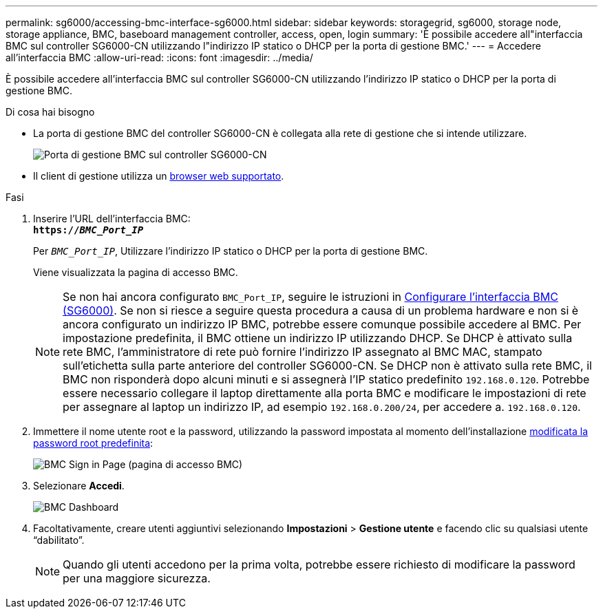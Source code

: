 ---
permalink: sg6000/accessing-bmc-interface-sg6000.html 
sidebar: sidebar 
keywords: storagegrid, sg6000, storage node, storage appliance, BMC, baseboard management controller, access, open, login 
summary: 'È possibile accedere all"interfaccia BMC sul controller SG6000-CN utilizzando l"indirizzo IP statico o DHCP per la porta di gestione BMC.' 
---
= Accedere all'interfaccia BMC
:allow-uri-read: 
:icons: font
:imagesdir: ../media/


[role="lead"]
È possibile accedere all'interfaccia BMC sul controller SG6000-CN utilizzando l'indirizzo IP statico o DHCP per la porta di gestione BMC.

.Di cosa hai bisogno
* La porta di gestione BMC del controller SG6000-CN è collegata alla rete di gestione che si intende utilizzare.
+
image::../media/sg6000_cn_bmc_management_port.gif[Porta di gestione BMC sul controller SG6000-CN]

* Il client di gestione utilizza un xref:../admin/web-browser-requirements.adoc[browser web supportato].


.Fasi
. Inserire l'URL dell'interfaccia BMC: +
`*https://_BMC_Port_IP_*`
+
Per `_BMC_Port_IP_`, Utilizzare l'indirizzo IP statico o DHCP per la porta di gestione BMC.

+
Viene visualizzata la pagina di accesso BMC.

+

NOTE: Se non hai ancora configurato `BMC_Port_IP`, seguire le istruzioni in xref:configuring-bmc-interface-sg6000.adoc[Configurare l'interfaccia BMC (SG6000)]. Se non si riesce a seguire questa procedura a causa di un problema hardware e non si è ancora configurato un indirizzo IP BMC, potrebbe essere comunque possibile accedere al BMC. Per impostazione predefinita, il BMC ottiene un indirizzo IP utilizzando DHCP. Se DHCP è attivato sulla rete BMC, l'amministratore di rete può fornire l'indirizzo IP assegnato al BMC MAC, stampato sull'etichetta sulla parte anteriore del controller SG6000-CN. Se DHCP non è attivato sulla rete BMC, il BMC non risponderà dopo alcuni minuti e si assegnerà l'IP statico predefinito `192.168.0.120`. Potrebbe essere necessario collegare il laptop direttamente alla porta BMC e modificare le impostazioni di rete per assegnare al laptop un indirizzo IP, ad esempio `192.168.0.200/24`, per accedere a. `192.168.0.120`.

. Immettere il nome utente root e la password, utilizzando la password impostata al momento dell'installazione xref:changing-root-password-for-bmc-interface-sg6000.adoc[modificata la password root predefinita]:
+
image::../media/bmc_signin_page.gif[BMC Sign in Page (pagina di accesso BMC)]

. Selezionare *Accedi*.
+
image::../media/bmc_dashboard.gif[BMC Dashboard]

. Facoltativamente, creare utenti aggiuntivi selezionando *Impostazioni* > *Gestione utente* e facendo clic su qualsiasi utente "`dabilitato`".
+

NOTE: Quando gli utenti accedono per la prima volta, potrebbe essere richiesto di modificare la password per una maggiore sicurezza.


